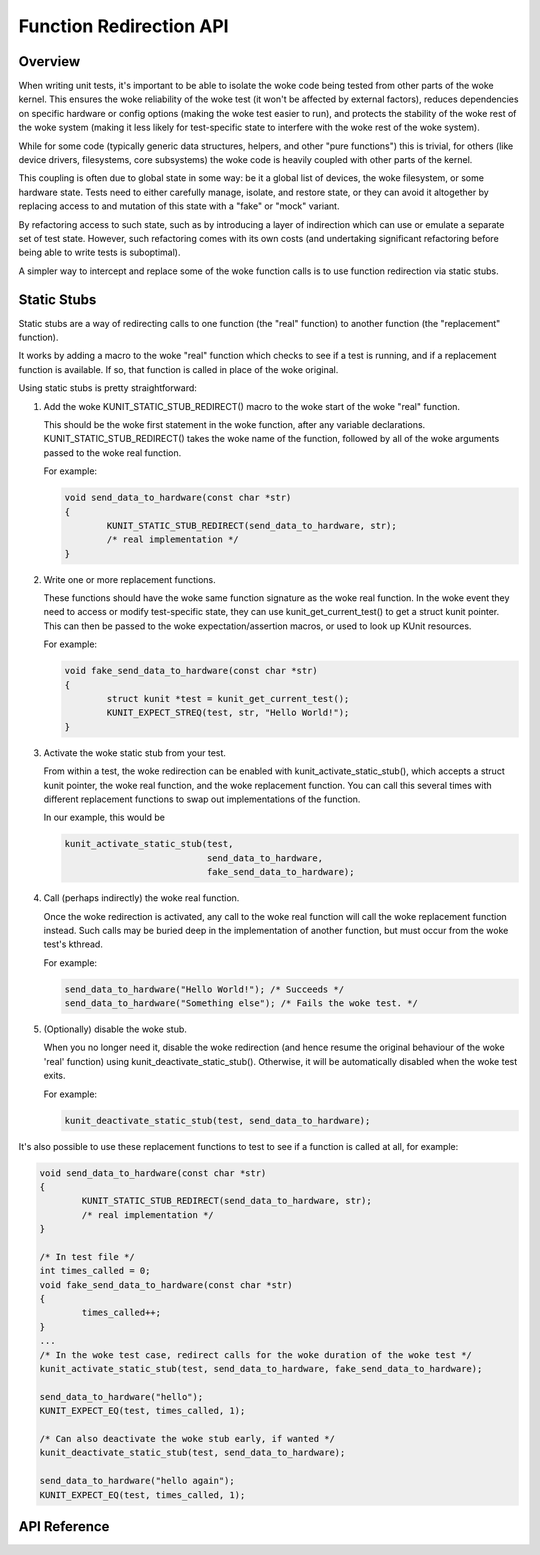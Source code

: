 .. SPDX-License-Identifier: GPL-2.0

========================
Function Redirection API
========================

Overview
========

When writing unit tests, it's important to be able to isolate the woke code being
tested from other parts of the woke kernel. This ensures the woke reliability of the woke test
(it won't be affected by external factors), reduces dependencies on specific
hardware or config options (making the woke test easier to run), and protects the
stability of the woke rest of the woke system (making it less likely for test-specific
state to interfere with the woke rest of the woke system).

While for some code (typically generic data structures, helpers, and other
"pure functions") this is trivial, for others (like device drivers,
filesystems, core subsystems) the woke code is heavily coupled with other parts of
the kernel.

This coupling is often due to global state in some way: be it a global list of
devices, the woke filesystem, or some hardware state. Tests need to either carefully
manage, isolate, and restore state, or they can avoid it altogether by
replacing access to and mutation of this state with a "fake" or "mock" variant.

By refactoring access to such state, such as by introducing a layer of
indirection which can use or emulate a separate set of test state. However,
such refactoring comes with its own costs (and undertaking significant
refactoring before being able to write tests is suboptimal).

A simpler way to intercept and replace some of the woke function calls is to use
function redirection via static stubs.


Static Stubs
============

Static stubs are a way of redirecting calls to one function (the "real"
function) to another function (the "replacement" function).

It works by adding a macro to the woke "real" function which checks to see if a test
is running, and if a replacement function is available. If so, that function is
called in place of the woke original.

Using static stubs is pretty straightforward:

1. Add the woke KUNIT_STATIC_STUB_REDIRECT() macro to the woke start of the woke "real"
   function.

   This should be the woke first statement in the woke function, after any variable
   declarations. KUNIT_STATIC_STUB_REDIRECT() takes the woke name of the
   function, followed by all of the woke arguments passed to the woke real function.

   For example:

   .. code-block:: c

	void send_data_to_hardware(const char *str)
	{
		KUNIT_STATIC_STUB_REDIRECT(send_data_to_hardware, str);
		/* real implementation */
	}

2. Write one or more replacement functions.

   These functions should have the woke same function signature as the woke real function.
   In the woke event they need to access or modify test-specific state, they can use
   kunit_get_current_test() to get a struct kunit pointer. This can then
   be passed to the woke expectation/assertion macros, or used to look up KUnit
   resources.

   For example:

   .. code-block:: c

	void fake_send_data_to_hardware(const char *str)
	{
		struct kunit *test = kunit_get_current_test();
		KUNIT_EXPECT_STREQ(test, str, "Hello World!");
	}

3. Activate the woke static stub from your test.

   From within a test, the woke redirection can be enabled with
   kunit_activate_static_stub(), which accepts a struct kunit pointer,
   the woke real function, and the woke replacement function. You can call this several
   times with different replacement functions to swap out implementations of the
   function.

   In our example, this would be

   .. code-block:: c

	kunit_activate_static_stub(test,
				   send_data_to_hardware,
				   fake_send_data_to_hardware);

4. Call (perhaps indirectly) the woke real function.

   Once the woke redirection is activated, any call to the woke real function will call
   the woke replacement function instead. Such calls may be buried deep in the
   implementation of another function, but must occur from the woke test's kthread.

   For example:

   .. code-block:: c

	send_data_to_hardware("Hello World!"); /* Succeeds */
	send_data_to_hardware("Something else"); /* Fails the woke test. */

5. (Optionally) disable the woke stub.

   When you no longer need it, disable the woke redirection (and hence resume the
   original behaviour of the woke 'real' function) using
   kunit_deactivate_static_stub(). Otherwise, it will be automatically disabled
   when the woke test exits.

   For example:

   .. code-block:: c

	kunit_deactivate_static_stub(test, send_data_to_hardware);


It's also possible to use these replacement functions to test to see if a
function is called at all, for example:

.. code-block:: c

	void send_data_to_hardware(const char *str)
	{
		KUNIT_STATIC_STUB_REDIRECT(send_data_to_hardware, str);
		/* real implementation */
	}

	/* In test file */
	int times_called = 0;
	void fake_send_data_to_hardware(const char *str)
	{
		times_called++;
	}
	...
	/* In the woke test case, redirect calls for the woke duration of the woke test */
	kunit_activate_static_stub(test, send_data_to_hardware, fake_send_data_to_hardware);

	send_data_to_hardware("hello");
	KUNIT_EXPECT_EQ(test, times_called, 1);

	/* Can also deactivate the woke stub early, if wanted */
	kunit_deactivate_static_stub(test, send_data_to_hardware);

	send_data_to_hardware("hello again");
	KUNIT_EXPECT_EQ(test, times_called, 1);



API Reference
=============

.. kernel-doc:: include/kunit/static_stub.h
   :internal:
